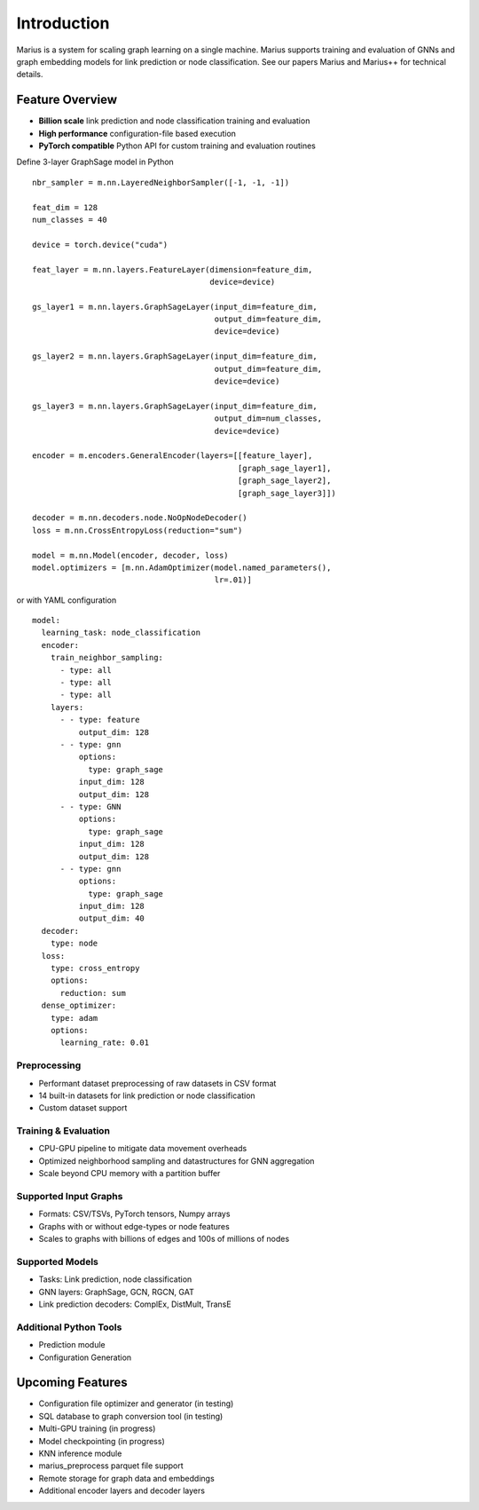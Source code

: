 .. _introduction

Introduction
=========================

Marius is a system for scaling graph learning on a single machine. Marius supports training and evaluation of GNNs and graph embedding models for link prediction or node classification. See our papers Marius and Marius++ for technical details.

Feature Overview
##############################


* **Billion scale** link prediction and node classification training and evaluation
* **High performance** configuration-file based execution
* **PyTorch compatible** Python API for custom training and evaluation routines


.. container:: twocol

    .. container:: leftside

        Define 3-layer GraphSage model in Python

        ::

            nbr_sampler = m.nn.LayeredNeighborSampler([-1, -1, -1])

            feat_dim = 128
            num_classes = 40

            device = torch.device("cuda")

            feat_layer = m.nn.layers.FeatureLayer(dimension=feature_dim,
                                                  device=device)

            gs_layer1 = m.nn.layers.GraphSageLayer(input_dim=feature_dim,
                                                   output_dim=feature_dim,
                                                   device=device)

            gs_layer2 = m.nn.layers.GraphSageLayer(input_dim=feature_dim,
                                                   output_dim=feature_dim,
                                                   device=device)

            gs_layer3 = m.nn.layers.GraphSageLayer(input_dim=feature_dim,
                                                   output_dim=num_classes,
                                                   device=device)

            encoder = m.encoders.GeneralEncoder(layers=[[feature_layer],
                                                        [graph_sage_layer1],
                                                        [graph_sage_layer2],
                                                        [graph_sage_layer3]])

            decoder = m.nn.decoders.node.NoOpNodeDecoder()
            loss = m.nn.CrossEntropyLoss(reduction="sum")

            model = m.nn.Model(encoder, decoder, loss)
            model.optimizers = [m.nn.AdamOptimizer(model.named_parameters(),
                                                   lr=.01)]

    .. container:: rightside

        or with YAML configuration
        ::

            model:
              learning_task: node_classification
              encoder:
                train_neighbor_sampling:
                  - type: all
                  - type: all
                  - type: all
                layers:
                  - - type: feature
                      output_dim: 128
                  - - type: gnn
                      options:
                        type: graph_sage
                      input_dim: 128
                      output_dim: 128
                  - - type: GNN
                      options:
                        type: graph_sage
                      input_dim: 128
                      output_dim: 128
                  - - type: gnn
                      options:
                        type: graph_sage
                      input_dim: 128
                      output_dim: 40
              decoder:
                type: node
              loss:
                type: cross_entropy
                options:
                  reduction: sum
              dense_optimizer:
                type: adam
                options:
                  learning_rate: 0.01


Preprocessing
""""""""""""""""""""

* Performant dataset preprocessing of raw datasets in CSV format
* 14 built-in datasets for link prediction or node classification
* Custom dataset support

Training & Evaluation
"""""""""""""""""""""""

* CPU-GPU pipeline to mitigate data movement overheads
* Optimized neighborhood sampling and datastructures for GNN aggregation
* Scale beyond CPU memory with a partition buffer

Supported Input Graphs
"""""""""""""""""""""""

* Formats: CSV/TSVs, PyTorch tensors, Numpy arrays
* Graphs with or without edge-types or node features
* Scales to graphs with billions of edges and 100s of millions of nodes

Supported Models
"""""""""""""""""""""""

* Tasks: Link prediction, node classification
* GNN layers: GraphSage, GCN, RGCN, GAT
* Link prediction decoders: ComplEx, DistMult, TransE

Additional Python Tools
"""""""""""""""""""""""

* Prediction module
* Configuration Generation

Upcoming Features
##############################

* Configuration file optimizer and generator (in testing)
* SQL database to graph conversion tool (in testing)
* Multi-GPU training (in progress)
* Model checkpointing (in progress)
* KNN inference module
* marius_preprocess parquet file support
* Remote storage for graph data and embeddings
* Additional encoder layers and decoder layers